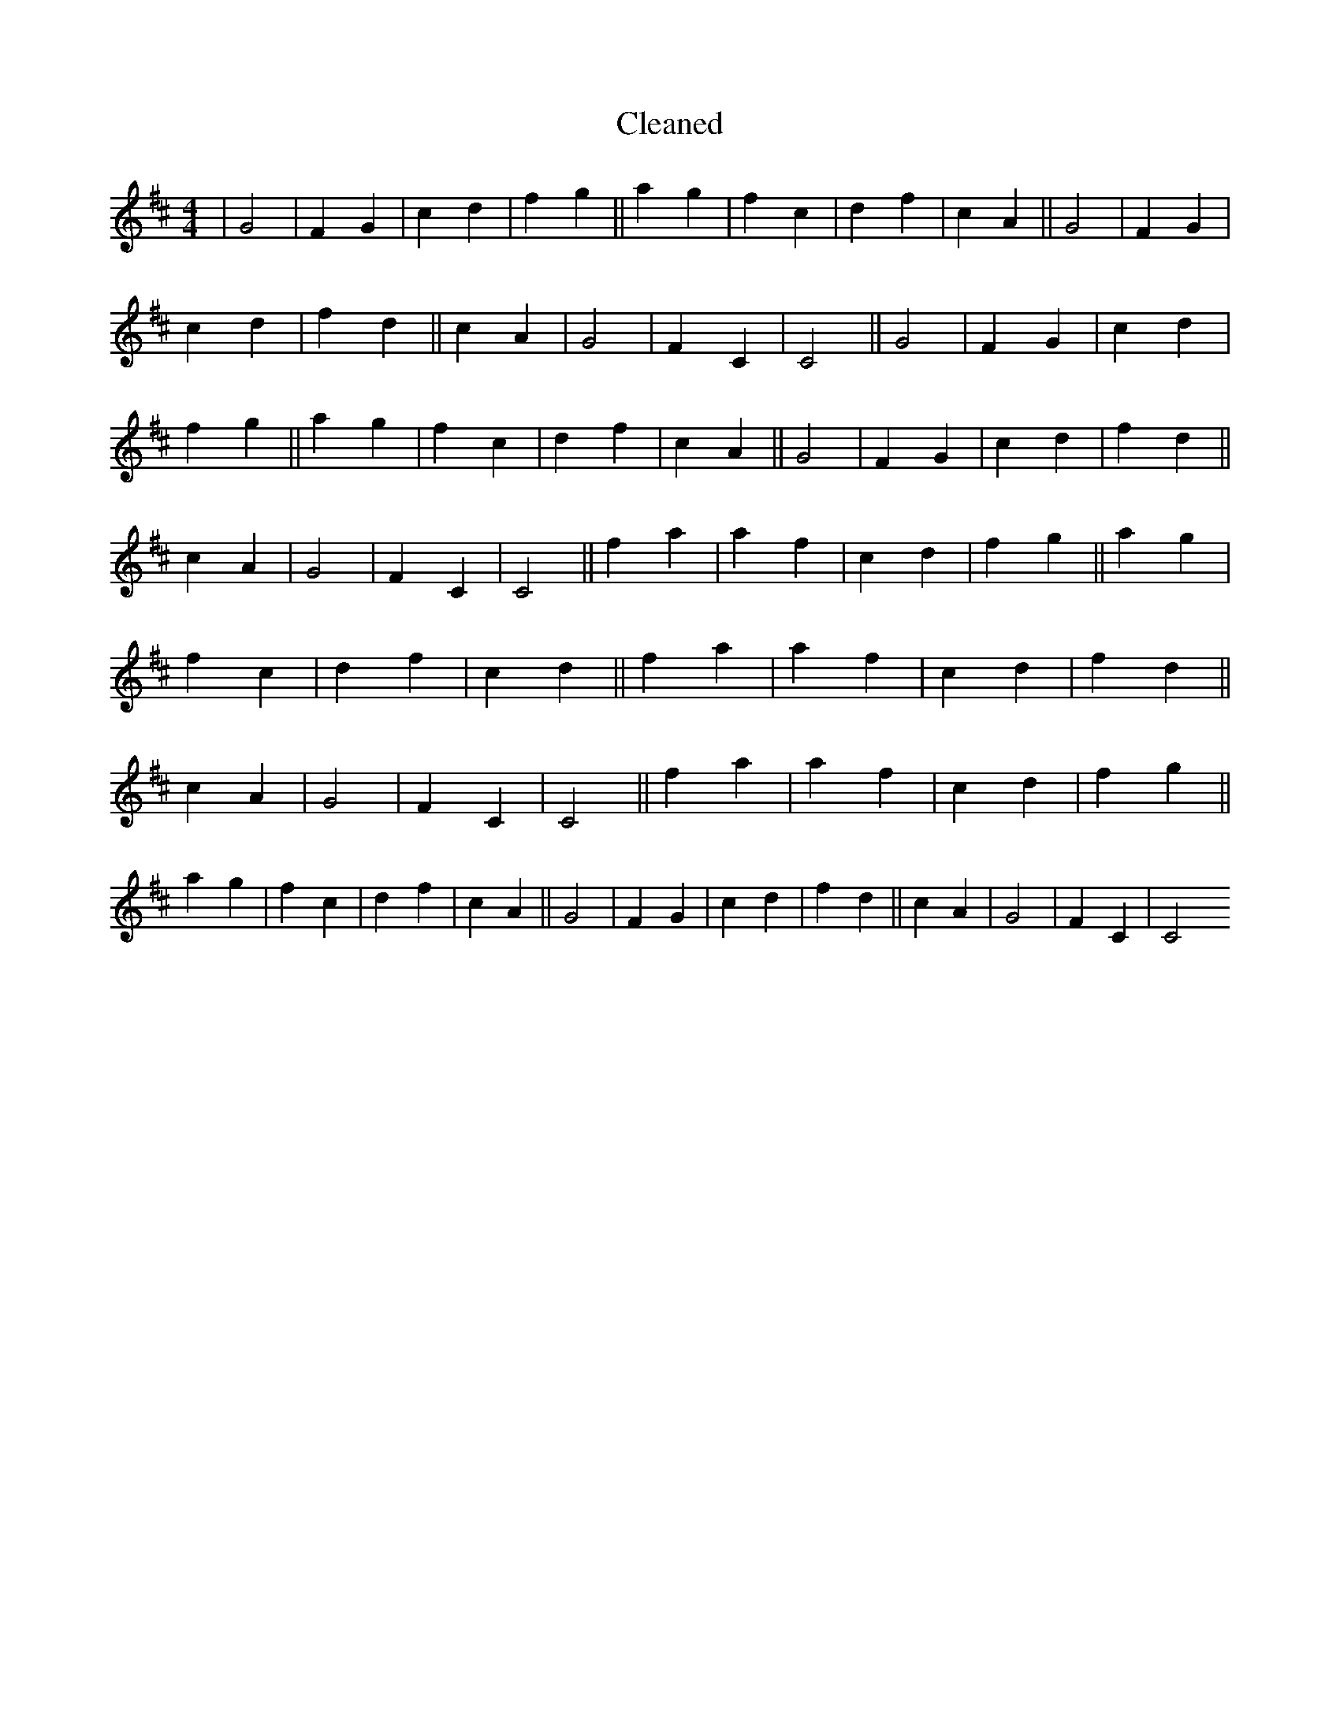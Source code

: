 X:662
T: Cleaned
M:4/4
K: DMaj
|G4|F2G2|c2d2|f2g2||a2g2|f2c2|d2f2|c2A2||G4|F2G2|c2d2|f2d2||c2A2|G4|F2C2|C4||G4|F2G2|c2d2|f2g2||a2g2|f2c2|d2f2|c2A2||G4|F2G2|c2d2|f2d2||c2A2|G4|F2C2|C4||f2a2|a2f2|c2d2|f2g2||a2g2|f2c2|d2f2|c2d2||f2a2|a2f2|c2d2|f2d2||c2A2|G4|F2C2|C4||f2a2|a2f2|c2d2|f2g2||a2g2|f2c2|d2f2|c2A2||G4|F2G2|c2d2|f2d2||c2A2|G4|F2C2|C4